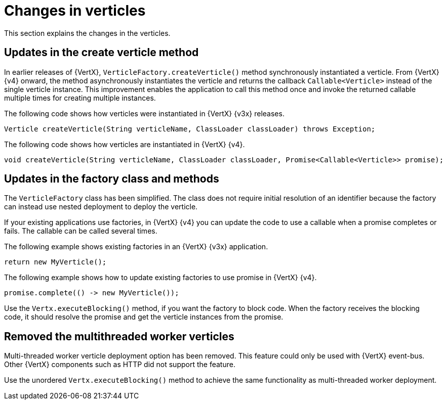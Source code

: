 [id="changes-in-verticles_{context}"]
= Changes in verticles

This section explains the changes in the verticles.

== Updates in the create verticle method

In earlier releases of {VertX}, `VerticleFactory.createVerticle()` method synchronously instantiated a verticle. From {VertX} {v4} onward, the method asynchronously instantiates the verticle and returns the callback `Callable<Verticle>` instead of the single verticle instance. This improvement enables the application to call this method once and invoke the returned callable multiple times for creating multiple instances.

The following code shows how verticles were instantiated in {VertX} {v3x} releases.

[source,java]
----
Verticle createVerticle(String verticleName, ClassLoader classLoader) throws Exception;
----

The following code shows how verticles are instantiated in {VertX} {v4}.

[source,java]
----
void createVerticle(String verticleName, ClassLoader classLoader, Promise<Callable<Verticle>> promise);
----

== Updates in the factory class and methods

The `VerticleFactory` class has been simplified. The class does not require initial resolution of an identifier because the factory can instead use nested deployment to deploy the verticle.

If your existing applications use factories, in {VertX} {v4} you can update the code to use a callable when a promise completes or fails. The callable can be called several times.

The following example shows existing factories in an {VertX} {v3x} application.

[source,java]
----
return new MyVerticle();
----

The following example shows how to update existing factories to use promise in {VertX} {v4}.

[source,java]
----
promise.complete(() -> new MyVerticle());
----

Use the `Vertx.executeBlocking()` method, if you want the factory to block code. When the factory receives the blocking code, it should resolve the promise and get the verticle instances from the promise.

== Removed the multithreaded worker verticles

Multi-threaded worker verticle deployment option has been removed. This feature could only be used with {VertX} event-bus. Other {VertX} components such as HTTP did not support the feature.

Use the unordered `Vertx.executeBlocking()` method to achieve the same functionality as multi-threaded worker deployment.
